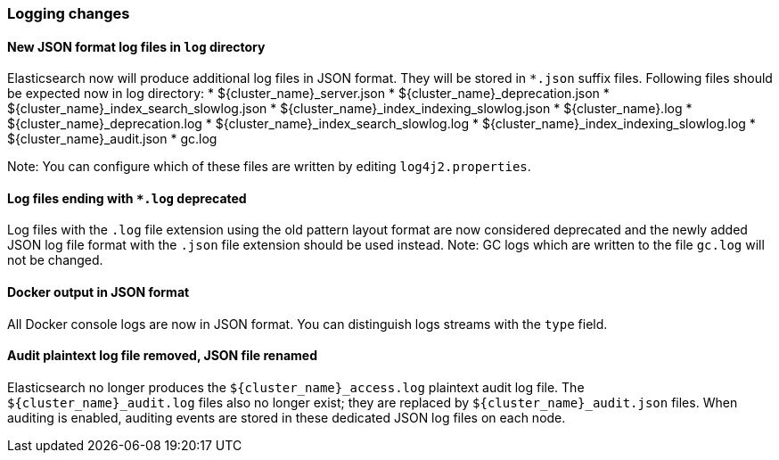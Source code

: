 [float]
[[breaking_70_logging_changes]]
=== Logging changes

//NOTE: The notable-breaking-changes tagged regions are re-used in the
//Installation and Upgrade Guide

//tag::notable-breaking-changes[]

// end::notable-breaking-changes[]

[float]
[[new-json-format-log-directory]]
==== New JSON format log files in `log` directory

Elasticsearch now will produce additional log files in JSON format. They will be stored in `*.json` suffix files.
Following files should be expected now in log directory:
* ${cluster_name}_server.json
* ${cluster_name}_deprecation.json
* ${cluster_name}_index_search_slowlog.json
* ${cluster_name}_index_indexing_slowlog.json
* ${cluster_name}.log
* ${cluster_name}_deprecation.log
* ${cluster_name}_index_search_slowlog.log
* ${cluster_name}_index_indexing_slowlog.log
* ${cluster_name}_audit.json
* gc.log

Note: You can configure which of these files are written by editing `log4j2.properties`.

[float]
[[log-files-ending-log-deprecated]]
==== Log files ending with `*.log` deprecated
Log files with the `.log` file extension using the old pattern layout format
are now considered deprecated and the newly added JSON log file format with
the `.json` file extension should be used instead.
Note: GC logs which are written to the file `gc.log` will not be changed.

[float]
==== Docker output in JSON format

All Docker console logs are now in JSON format. You can distinguish logs streams with the `type` field.

[float]
==== Audit plaintext log file removed, JSON file renamed

Elasticsearch no longer produces the `${cluster_name}_access.log` plaintext
audit log file. The `${cluster_name}_audit.log` files also no longer exist; they
are replaced by `${cluster_name}_audit.json` files. When auditing is enabled,
auditing events are stored in these dedicated JSON log files on each node.

